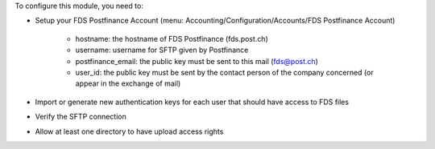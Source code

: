 To configure this module, you need to:

* Setup your FDS Postfinance Account
  (menu: Accounting/Configuration/Accounts/FDS Postfinance Account)

    * hostname: the hostname of FDS Postfinance (fds.post.ch)
    * username: username for SFTP given by Postfinance
    * postfinance_email: the public key must be sent to this mail (fds@post.ch)
    * user_id: the public key must be sent by the contact person of the company concerned (or appear in the exchange of mail)
* Import or generate new authentication keys for each user that should have access to FDS files
* Verify the SFTP connection
* Allow at least one directory to have upload access rights
